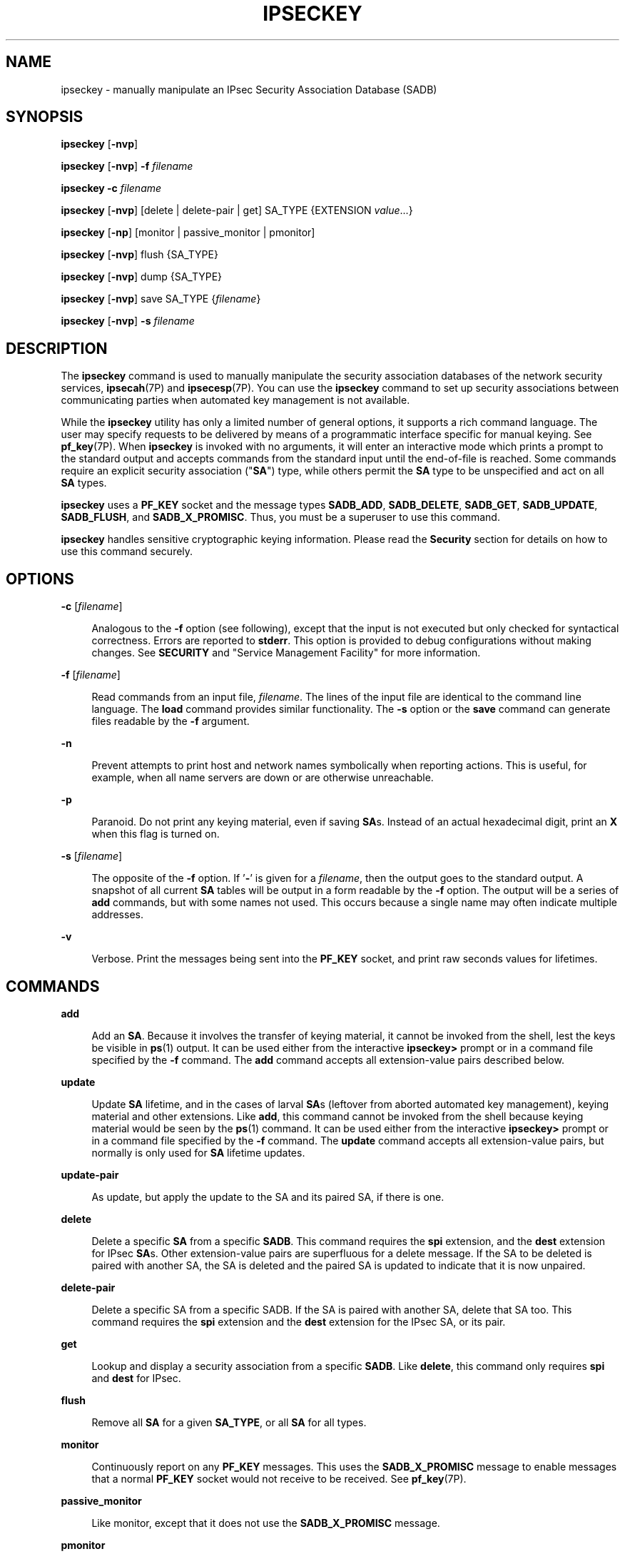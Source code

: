 '\" te
.\" Copyright (C) 2008, Sun Microsystems, Inc. All Rights Reserved
.\" The contents of this file are subject to the terms of the Common Development and Distribution License (the "License").  You may not use this file except in compliance with the License.
.\" You can obtain a copy of the license at usr/src/OPENSOLARIS.LICENSE or http://www.opensolaris.org/os/licensing.  See the License for the specific language governing permissions and limitations under the License.
.\" When distributing Covered Code, include this CDDL HEADER in each file and include the License file at usr/src/OPENSOLARIS.LICENSE.  If applicable, add the following below this CDDL HEADER, with the fields enclosed by brackets "[]" replaced with your own identifying information: Portions Copyright [yyyy] [name of copyright owner]
.TH IPSECKEY 8 "Sep 25, 2008"
.SH NAME
ipseckey \- manually manipulate an IPsec Security Association Database (SADB)
.SH SYNOPSIS
.LP
.nf
\fBipseckey\fR  [\fB-nvp\fR]
.fi

.LP
.nf
\fBipseckey\fR  [\fB-nvp\fR] \fB-f\fR \fIfilename\fR
.fi

.LP
.nf
\fBipseckey\fR  \fB-c\fR \fIfilename\fR
.fi

.LP
.nf
\fBipseckey\fR  [\fB-nvp\fR] [delete | delete-pair | get] SA_TYPE {EXTENSION \fIvalue\fR...}
.fi

.LP
.nf
\fBipseckey\fR  [\fB-np\fR] [monitor |  passive_monitor |  pmonitor]
.fi

.LP
.nf
\fBipseckey\fR  [\fB-nvp\fR] flush {SA_TYPE}
.fi

.LP
.nf
\fBipseckey\fR  [\fB-nvp\fR] dump {SA_TYPE}
.fi

.LP
.nf
\fBipseckey\fR  [\fB-nvp\fR] save SA_TYPE {\fIfilename\fR}
.fi

.LP
.nf
\fBipseckey\fR  [\fB-nvp\fR] \fB-s\fR \fIfilename\fR
.fi

.SH DESCRIPTION
.sp
.LP
The \fBipseckey\fR command is used to manually manipulate the security
association databases of the network security services, \fBipsecah\fR(7P) and
\fBipsecesp\fR(7P). You can use the \fBipseckey\fR command to set up security
associations between communicating parties when automated key management is not
available.
.sp
.LP
While the \fBipseckey\fR utility has only a limited number of general options,
it supports a rich command language. The user may specify requests to be
delivered by means of a programmatic interface specific for manual keying. See
\fBpf_key\fR(7P). When \fBipseckey\fR is invoked with no arguments, it will
enter an interactive mode which prints a prompt to the standard output and
accepts commands from the standard input until the end-of-file is reached. Some
commands require an explicit security association ("\fBSA\fR") type, while
others permit the \fBSA\fR type to be unspecified and act on all \fBSA\fR
types.
.sp
.LP
\fBipseckey\fR uses a \fBPF_KEY\fR socket and the message types \fBSADB_ADD\fR,
\fBSADB_DELETE\fR, \fBSADB_GET\fR, \fBSADB_UPDATE\fR, \fBSADB_FLUSH\fR, and
\fBSADB_X_PROMISC\fR. Thus, you must be a superuser to use this command.
.sp
.LP
\fBipseckey\fR handles sensitive cryptographic keying information. Please read
the \fBSecurity\fR section for details on how to use this command securely.
.SH OPTIONS
.sp
.ne 2
.na
\fB\fB-c\fR [\fIfilename\fR]\fR
.ad
.sp .6
.RS 4n
Analogous to the \fB-f\fR option (see following), except that the input is not
executed but only checked for syntactical correctness. Errors are reported to
\fBstderr\fR. This option is provided to debug configurations without making
changes. See \fBSECURITY\fR and "Service Management Facility" for more
information.
.RE

.sp
.ne 2
.na
\fB\fB-f\fR [\fIfilename\fR]\fR
.ad
.sp .6
.RS 4n
Read commands from an input file, \fIfilename\fR. The lines of the input file
are identical to the command line language. The \fBload\fR command provides
similar functionality. The \fB-s\fR option or the \fBsave\fR command can
generate files readable by the \fB-f\fR argument.
.RE

.sp
.ne 2
.na
\fB\fB-n\fR\fR
.ad
.sp .6
.RS 4n
Prevent attempts to print host and network names symbolically when reporting
actions. This is useful, for example, when all name servers are down or are
otherwise unreachable.
.RE

.sp
.ne 2
.na
\fB\fB-p\fR\fR
.ad
.sp .6
.RS 4n
Paranoid. Do not print any keying material, even if saving \fBSA\fRs. Instead
of an actual hexadecimal digit, print an \fBX\fR when this flag is turned on.
.RE

.sp
.ne 2
.na
\fB\fB-s\fR [\fIfilename\fR]\fR
.ad
.sp .6
.RS 4n
The opposite of the \fB-f\fR option. If '\fB-\fR' is given for a
\fIfilename\fR, then the output goes to the standard output. A snapshot of all
current \fBSA\fR tables will be output in a form readable by the \fB-f\fR
option. The output will be a series of \fBadd\fR commands, but with some names
not used. This occurs because a single name may often indicate multiple
addresses.
.RE

.sp
.ne 2
.na
\fB\fB-v\fR\fR
.ad
.sp .6
.RS 4n
Verbose. Print the messages being sent into the \fBPF_KEY\fR socket, and print
raw seconds values for lifetimes.
.RE

.SH COMMANDS
.sp
.ne 2
.na
\fB\fBadd\fR\fR
.ad
.sp .6
.RS 4n
Add an \fBSA\fR. Because it involves the transfer of keying material, it cannot
be invoked from the shell, lest the keys be visible in \fBps\fR(1) output. It
can be used either from the interactive \fBipseckey>\fR prompt or in a command
file specified by the \fB-f\fR command. The \fBadd\fR command accepts all
extension-value pairs described below.
.RE

.sp
.ne 2
.na
\fB\fBupdate\fR\fR
.ad
.sp .6
.RS 4n
Update \fBSA\fR lifetime, and in the cases of larval \fBSA\fRs (leftover from
aborted automated key management), keying material and other extensions. Like
\fBadd\fR, this command cannot be invoked from the shell because keying
material would be seen by the \fBps\fR(1) command. It can be used either from
the interactive \fBipseckey>\fR prompt or in a command file specified by the
\fB-f\fR command. The \fBupdate\fR command accepts all extension-value pairs,
but normally is only used for \fBSA\fR lifetime updates.
.RE

.sp
.ne 2
.na
\fB\fBupdate-pair\fR\fR
.ad
.sp .6
.RS 4n
As update, but apply the update to the SA and its paired SA, if there is one.
.RE

.sp
.ne 2
.na
\fB\fBdelete\fR\fR
.ad
.sp .6
.RS 4n
Delete a specific \fBSA\fR from a specific \fBSADB\fR. This command requires
the \fBspi\fR extension, and the \fBdest\fR extension for IPsec \fBSA\fRs.
Other extension-value pairs are superfluous for a delete message. If the SA to
be deleted is paired with another SA, the SA is deleted and the paired SA is
updated to indicate that it is now unpaired.
.RE

.sp
.ne 2
.na
\fB\fBdelete-pair\fR\fR
.ad
.sp .6
.RS 4n
Delete a specific SA from a specific SADB. If the SA is paired with another SA,
delete that SA too. This command requires the \fBspi\fR extension and the
\fBdest\fR extension for the IPsec SA, or its pair.
.RE

.sp
.ne 2
.na
\fB\fBget\fR\fR
.ad
.sp .6
.RS 4n
Lookup and display a security association from a specific \fBSADB\fR. Like
\fBdelete\fR, this command only requires \fBspi\fR and \fBdest\fR for IPsec.
.RE

.sp
.ne 2
.na
\fB\fBflush\fR\fR
.ad
.sp .6
.RS 4n
Remove all \fBSA\fR for a given \fBSA_TYPE\fR, or all \fBSA\fR for all types.
.RE

.sp
.ne 2
.na
\fB\fBmonitor\fR\fR
.ad
.sp .6
.RS 4n
Continuously report on any \fBPF_KEY\fR messages. This uses the
\fBSADB_X_PROMISC\fR message to enable messages that a normal \fBPF_KEY\fR
socket would not receive to be received. See \fBpf_key\fR(7P).
.RE

.sp
.ne 2
.na
\fB\fBpassive_monitor\fR\fR
.ad
.sp .6
.RS 4n
Like monitor, except that it does not use the \fBSADB_X_PROMISC\fR message.
.RE

.sp
.ne 2
.na
\fB\fBpmonitor\fR\fR
.ad
.sp .6
.RS 4n
Synonym for \fBpassive_monitor\fR.
.RE

.sp
.ne 2
.na
\fB\fBdump\fR\fR
.ad
.sp .6
.RS 4n
Will display all \fBSA\fRs for a given \fBSA\fR type, or will display all
\fBSA\fRs. Because of the large amount of data generated by this command, there
is no guarantee that all \fBSA\fR information will be successfully delivered,
or that this command will even complete.
.RE

.sp
.ne 2
.na
\fB\fBsave\fR\fR
.ad
.sp .6
.RS 4n
Is the command analog of the \fB-s\fR option. It is included as a command to
provide a way to snapshot a particular \fBSA\fR type, for example, \fBesp\fR or
\fBah\fR.
.RE

.sp
.ne 2
.na
\fB\fBhelp\fR\fR
.ad
.sp .6
.RS 4n
Prints a brief summary of commands.
.RE

.SS "\fBSA_TYPE\fR"
.sp
.ne 2
.na
\fB\fBall\fR\fR
.ad
.sp .6
.RS 4n
Specifies all known \fBSA\fR types. This type is only used for the \fBflush\fR
and \fBdump\fR commands. This is equivalent to having no \fBSA\fR type for
these commands.
.RE

.sp
.ne 2
.na
\fB\fBah\fR\fR
.ad
.sp .6
.RS 4n
Specifies the IPsec Authentication Header ("\fBAH\fR") \fBSA\fR.
.RE

.sp
.ne 2
.na
\fB\fBesp\fR\fR
.ad
.sp .6
.RS 4n
Specifies the IPsec Encapsulating Security Payload ("\fBESP\fR") \fBSA\fR.
.RE

.SH EXTENSION VALUE TYPES
.sp
.LP
Commands like \fBadd\fR, \fBdelete\fR, \fBget\fR, and \fBupdate\fR require that
certain extensions and associated values be specified. The extensions will be
listed here, followed by the commands that use them, and the commands that
require them. Requirements are currently documented based upon the IPsec
definitions of an \fBSA\fR. Required extensions may change in the future.
\fB<number>\fR can be in either hex (\fB0xnnn\fR), decimal (\fBnnn\fR) or octal
(\fB0nnn\fR).\fB<string>\fR is a text string. \fB<hexstr>\fR is a long
hexadecimal number with a bit-length. Extensions are usually paired with
values; however, some extensions require two values after them.
.sp
.ne 2
.na
\fB\fBspi \fI<number>\fR\fR\fR
.ad
.sp .6
.RS 4n
Specifies the security parameters index of the \fBSA\fR. This extension is
required for the \fBadd\fR, \fBdelete\fR, \fBget\fR and \fBupdate\fR commands.
.RE

.sp
.ne 2
.na
\fB\fBpair-spi \fI<number>\fR\fR\fR
.ad
.sp .6
.RS 4n
When \fBpair-spi\fR is used with the \fBadd\fR or \fBupdate\fR commands, the SA
being added or updated will be paired with the SA defined by \fBpair-spi\fR. A
pair of SAs can be updated or deleted with a single command.
.sp
The two SAs that make up the pair need to be in opposite directions from the
same pair of IP addresses. The command will fail if either of the SAs specified
are already paired with another SA.
.sp
If the pair-spi token is used in a command and the SA defined by pair-spi does
not exist, the command will fail. If the command was \fBadd\fR and the pairing
failed, the SA to be added will instead be removed.
.RE

.sp
.ne 2
.na
\fB\fBinbound | outbound\fR\fR
.ad
.sp .6
.RS 4n
These optional flags specify the direction of the SA. When the \fBinbound\fR or
\fBoutbound\fR flag is specified with the \fBadd\fR command,  the kernel will
insert the new SA into the specified hash table for faster lookups. If the flag
is omitted, the kernel will decide into which hash table to insert the new SA
based on its knowledge the IP addresses specified with the \fBsrc\fR and
\fBdst\fR extensions.
.sp
When these flags are used with the \fBupdate\fR, \fBdelete\fR,
\fBupdate-pair\fR or \fBget\fR commands, the flags provide a hint as to the
hash table in which the kernel should find the SA.
.RE

.sp
.ne 2
.na
\fB\fBreplay\fR \fI<number>\fR\fR
.ad
.sp .6
.RS 4n
Specifies the replay window size. If not specified, the replay window size is
assumed to be zero. It is not recommended that manually added \fBSA\fRs have a
replay window. This extension is used by the \fBadd\fR and \fBupdate\fR
commands.
.RE

.sp
.ne 2
.na
\fB\fBreplay_value\fR \fI<number>\fR\fR
.ad
.sp .6
.RS 4n
Specifies the replay value of the SA. This extension is used by the \fBadd\fR
and \fBupdate\fR commands.
.RE

.sp
.ne 2
.na
\fB\fBstate \fI<string>\fR|\fI<number>\fR\fR\fR
.ad
.sp .6
.RS 4n
Specifies the \fBSA\fR state, either by numeric value or by the strings
"\fBlarval\fR", "\fBmature\fR", "\fBdying\fR" or "\fBdead\fR". If not
specified, the value defaults to \fBmature\fR. This extension is used by the
\fBadd\fR and \fBupdate\fR commands.
.RE

.sp
.ne 2
.na
\fB\fBauth_alg \fI<string>\fR|\fI<number>\fR\fR\fR
.ad
.br
.na
\fB\fBauthalg <string>|<number>\fR\fR
.ad
.sp .6
.RS 4n
Specifies the authentication algorithm for an \fBSA\fR, either by numeric
value, or by strings indicating an algorithm name. Current authentication
algorithms include:
.sp
.ne 2
.na
\fB\fBHMAC-MD5\fR\fR
.ad
.sp .6
.RS 4n
\fBmd5\fR, \fBhmac-md5\fR
.RE

.sp
.ne 2
.na
\fB\fBHMAC-SH-1\fR\fR
.ad
.sp .6
.RS 4n
\fBsha\fR, \fBsha-1\fR, \fBhmac-sha1\fR, \fBhmac-sha\fR
.RE

.sp
.ne 2
.na
\fB\fBHMAC-SHA-256\fR\fR
.ad
.sp .6
.RS 4n
\fBsha256\fR, \fBsha-256\fR, \fBhmac-sha256\fR, \fBhmac-sha-256\fR
.RE

.sp
.ne 2
.na
\fB\fBHMAC-SHA-384\fR\fR
.ad
.sp .6
.RS 4n
\fBsha384\fR, \fBsha-384\fR, \fBhmac-sha384\fR, \fBhmac-sha-384\fR
.RE

.sp
.ne 2
.na
\fB\fBHMAC-SHA-512\fR\fR
.ad
.sp .6
.RS 4n
\fBsha512\fR, \fBsha-512\fR, \fBhmac-sha512\fR, \fBhmac-sha-512\fR
.RE

Often, algorithm names will have several synonyms. This extension is required
by the \fBadd\fR command for certain \fBSA\fR types. It is also used by the
\fBupdate\fR command.
.sp
Use the \fBipsecalgs\fR(8) command to obtain the complete list of
authentication algorithms.
.RE

.sp
.ne 2
.na
\fB\fBencr_alg \fI<string>\fR|\fI<number>\fR\fR\fR
.ad
.br
.na
\fB\fBencralg \fI<string>\fR|\fI<number>\fR\fR\fR
.ad
.sp .6
.RS 4n
Specifies the encryption algorithm for an SA, either by numeric value, or by
strings indicating an algorithm name. Current encryption algorithms include DES
("\fBdes\fR"), Triple-DES ("\fB3des\fR"), Blowfish ("blowfish"), and AES
("aes"). This extension is required by the add command for certain \fBSA\fR
types. It is also used by the \fBupdate\fR command.
.sp
Use the \fBipsecalgs\fR(8) command to obtain the complete list of encryption
algorithms.
.RE

.sp
.LP
The next six extensions are lifetime extensions. There are two varieties,
"\fBhard\fR" and "\fBsoft\fR". If a \fBhard\fR lifetime expires, the \fBSA\fR
will be deleted automatically by the system. If a \fBsoft\fR lifetime expires,
an \fBSADB_EXPIRE\fR message will be transmitted by the system, and its state
will be downgraded to \fBdying\fR from \fBmature\fR. See \fBpf_key\fR(7P). The
\fBmonitor\fR command to \fBkey\fR allows you to view \fBSADB_EXPIRE\fR
messages.
.sp
.ne 2
.na
\fB\fBidle_addtime\fR \fI<number>\fR\fR
.ad
.br
.na
\fB\fBidle_usetime\fR \fI<number>\fR\fR
.ad
.sp .6
.RS 4n
Specifies the number of seconds that this SA can exist if the SA is not used
before the SA is revalidated. If this extension is not present, the default
value is half of the \fBhard_addtime\fR (see below). This extension is used by
the \fBadd\fR and \fBupdate\fR commands.
.RE

.sp
.ne 2
.na
\fB\fBsoft_bytes \fI<number>\fR\fR\fR
.ad
.br
.na
\fB\fBhard_bytes \fI<number>\fR\fR\fR
.ad
.sp .6
.RS 4n
Specifies the number of bytes that this \fBSA\fR can protect. If this extension
is not present, the default value is zero, which means that the \fBSA\fR will
not expire based on the number of bytes protected. This extension is used by
the \fBadd\fR and \fBupdate\fR commands.
.RE

.sp
.ne 2
.na
\fB\fBsoft_addtime \fI<number>\fR\fR\fR
.ad
.br
.na
\fB\fBhard_addtime \fI<number>\fR\fR\fR
.ad
.sp .6
.RS 4n
Specifies the number of seconds that this \fBSA\fR can exist after being added
or updated from a larval \fBSA\fR. An update of a mature \fBSA\fR does not
reset the initial time that it was added. If this extension is not present, the
default value is zero, which means the \fBSA\fR will not expire based on how
long it has been since it was added. This extension is used by the \fBadd\fR
and \fBupdate\fR commands.
.RE

.sp
.ne 2
.na
\fB\fBsoft_usetime \fI<number>\fR\fR\fR
.ad
.br
.na
\fB\fBhard_usetime \fI<number>\fR\fR\fR
.ad
.sp .6
.RS 4n
Specifies the number of seconds this \fBSA\fR can exist after first being used.
If this extension is not present, the default value is zero, which means the
\fBSA\fR will not expire based on how long it has been since it was added. This
extension is used by the \fBadd\fR and \fBupdate\fR commands.
.RE

.sp
.ne 2
.na
\fB\fBsaddr \fIaddress\fR | \fIname\fR\fR\fR
.ad
.br
.na
\fB\fBsrcaddr \fIaddress\fR | \fIname\fR\fR\fR
.ad
.br
.na
\fB\fBsaddr6 \fIIPv6 address\fR\fR\fR
.ad
.br
.na
\fB\fBsrcaddr6 \fIIPv6 address\fR\fR\fR
.ad
.br
.na
\fB\fBsrc \fIaddress\fR | \fIname\fR\fR\fR
.ad
.br
.na
\fB\fBsrc6 \fIIPv6 address\fR\fR\fR
.ad
.sp .6
.RS 4n
\fBsrcaddr \fIaddress\fR\fR and \fBsrc \fIaddress\fR\fR are synonyms that
indicate the source address of the \fBSA\fR. If unspecified, the source address
will either remain unset, or it will be set to a wildcard address if a
destination address was supplied. To not specify the source address is valid
for IPsec \fBSA\fRs. Future \fBSA\fR types may alter this assumption. This
extension is used by the \fBadd\fR, \fBupdate\fR, \fBget\fR and \fBdelete\fR
commands.
.RE

.sp
.ne 2
.na
\fB\fBdaddr \fI<address>\fR|\fI<name>\fR\fR\fR
.ad
.br
.na
\fB\fBdstaddr \fI<address>\fR|\fI<name>\fR\fR\fR
.ad
.br
.na
\fB\fBdaddr6 \fI<IPv6 address>\fR|\fI<name>\fR\fR\fR
.ad
.br
.na
\fB\fBdstaddr6 \fI<IPv6 address>\fR|\fI<name>\fR\fR\fR
.ad
.br
.na
\fB\fBdst \fI<addr>\fR|\fI<name>\fR\fR\fR
.ad
.br
.na
\fB\fBdst6 \fI<IPv6 address>\fR|\fI<name>\fR\fR\fR
.ad
.sp .6
.RS 4n
\fBdstaddr \fI<addr>\fR\fR and \fBdst \fI<addr>\fR\fR are synonyms that
indicate the destination address of the \fBSA\fR. If unspecified, the
destination address will remain unset. Because IPsec \fBSA\fRs require a
specified destination address and \fBspi\fR for identification, this extension,
with a specific value, is required for the \fBadd\fR, \fBupdate\fR, \fBget\fR
and \fBdelete\fR commands.
.sp
If a name is given, \fBipseckey\fR will attempt to invoke the command on
multiple \fBSA\fRs with all of the destination addresses that the name can
identify. This is similar to how \fBipsecconf\fR handles addresses.
.sp
If \fBdst6\fR or \fBdstaddr6\fR is specified, only the IPv6 addresses
identified by a name are used.
.RE

.sp
.ne 2
.na
\fB\fBsport\fR \fI<portnum>\fR\fR
.ad
.sp .6
.RS 4n
\fBsport\fR specifies the source port number for an SA. It should be used in
combination with an upper-layer protocol (see below), but it does not have to
be.
.RE

.sp
.ne 2
.na
\fB\fBdport\fR \fI<portnum>\fR\fR
.ad
.sp .6
.RS 4n
sport specifies the destination port number for an SA. It should be used in
combination with an upper-layer protocol (see below), but it does not have to
be.
.RE

.sp
.ne 2
.na
\fB\fBencap\fR \fI<protocol>\fR\fR
.ad
.sp .6
.RS 4n
Identifies the protocol used to encapsulate NAT-traversal IPsec packets. Other
NAT-traversal parameters (\fBnat_*\fR) are below.  The only acceptable value
for \fI<protocol>\fR currently is \fBudp\fR.
.RE

.sp
.ne 2
.na
\fB\fBproto\fR \fI<protocol number>\fR\fR
.ad
.br
.na
\fB\fBulp\fR \fI<protocol number>\fR\fR
.ad
.sp .6
.RS 4n
\fBproto\fR, and its synonym \fBulp\fR, specify the IP protocol number of the
SA.
.RE

.sp
.ne 2
.na
\fB\fBnat_loc\fR \fI<address>\fR|\fI<name>\fR\fR
.ad
.sp .6
.RS 4n
If the local address in the SA (source or destination) is behind a NAT, this
extension indicates the NAT node's globally-routable address. This address can
match the SA's local address if there is a \fBnat_lport\fR (see below)
specified.
.RE

.sp
.ne 2
.na
\fB\fBnat_rem\fR \fI<address>\fR|\fI<name>\fR\fR
.ad
.sp .6
.RS 4n
If the remote address in the SA (source or destination) is behind a NAT, this
extension indicates that node's internal (that is, behind-the-NAT) address.
This address can match the SA's local address if there is a \fBnat_rport\fR
(see below) specified.
.RE

.sp
.ne 2
.na
\fB\fBnat_lport\fR \fI<portnum>\fR\fR
.ad
.sp .6
.RS 4n
Identifies the local UDP port on which encapsulation of ESP occurs.
.RE

.sp
.ne 2
.na
\fB\fBnat_rport\fR \fI<portnum>\fR\fR
.ad
.sp .6
.RS 4n
Identifies the remote UDP port on which encapsulation of ESP occurs.
.RE

.sp
.ne 2
.na
\fB\fBisrc\fR \fI<address>\fR | \fI<name>\fR[/\fI<prefix>\fR]\fR
.ad
.br
.na
\fB\fBinnersrc\fR \fI<address>\fR | \fI<name>\fR[/\fI<prefix>\fR]\fR
.ad
.br
.na
\fB\fBisrc6\fR \fI<address>\fR | \fI<name>\fR[/\fI<prefix>\fR]\fR
.ad
.br
.na
\fB\fBinnersrc6\fR \fI<address>\fR | \fI<name>\fR[/\fI<prefix>\fR]\fR
.ad
.br
.na
\fB\fBproxyaddr\fR \fI<address>\fR | \fI<name>\fR[/\fI<prefix>\fR]\fR
.ad
.br
.na
\fB\fBproxy\fR \fI<address>\fR | \fI<name>\fR[/\fI<prefix>\fR]\fR
.ad
.sp .6
.RS 4n
\fBisrc\fR \fI<address>\fR[/\fI<prefix>\fR] and \fBinnersrc\fR
\fI<address>\fR[/\fI<prefix>\fR] are synonyms. They indicate the inner source
address for a tunnel-mode SA.
.sp
An inner-source can be a prefix instead of an address. As with other address
extensions, there are IPv6-specific forms. In such cases, use only
IPv6-specific addresses or prefixes.
.sp
Previous versions referred to this value as the proxy address. The usage, while
deprecated, remains.
.RE

.sp
.ne 2
.na
\fB\fBidst\fR \fI<address>\fR | \fI<name>\fR[/\fI<prefix>\fR]\fR
.ad
.br
.na
\fB\fBinnerdst\fR \fI<address>\fR | \fI<name>\fR[/\fI<prefix>\fR]\fR
.ad
.br
.na
\fB\fBidst6\fR \fI<address>\fR | \fI<name>\fR[/\fI<prefix>\fR]\fR
.ad
.br
.na
\fB\fBinnerdst6\fR \fI<address>\fR | \fI<name>\fR[/\fI<prefix>\fR]\fR
.ad
.sp .6
.RS 4n
\fBidst\fR \fI<address>\fR[/\fI<prefix>\fR] and \fBinnerdst\fR
\fI<address>\fR[/\fI<prefix>\fR] are synonyms. They indicate the inner
destination address for a tunnel-mode SA.
.sp
An inner-destination can be a prefix instead of an address. As with other
address extensions, there are IPv6-specific forms. In such cases, use only
IPv6-specific addresses or prefixes.
.RE

.sp
.ne 2
.na
\fB\fBinnersport\fR \fI<portnum>\fR\fR
.ad
.br
.na
\fB\fBisport\fR \fI<portnum>\fR\fR
.ad
.sp .6
.RS 4n
\fBinnersport\fR specifies the source port number of the inner header for a
tunnel-mode SA. It should be used in combination with an upper-layer protocol
(see below), but it does not have to be.
.RE

.sp
.ne 2
.na
\fB\fBinnerdport\fR \fI<portnum>\fR\fR
.ad
.br
.na
\fB\fBidport\fR \fI<portnum>\fR\fR
.ad
.sp .6
.RS 4n
\fBinnerdport\fR specifies the destination port number of the inner header for
a tunnel-mode SA. It should be used in combination with an upper-layer protocol
(see below), but it does not have to be.
.RE

.sp
.ne 2
.na
\fB\fBiproto\fR \fI<protocol number>\fR\fBiulp\fR \fI<protocol number>\fR\fR
.ad
.sp .6
.RS 4n
\fBiproto\fR, and its synonym \fBiulp\fR, specify the IP protocol number of the
inner header of a tunnel-mode SA.
.RE

.sp
.ne 2
.na
\fB\fBauthkey \fI<hexstring>\fR\fR\fR
.ad
.sp .6
.RS 4n
Specifies the authentication key for this \fBSA\fR. The key is expressed as a
string of hexadecimal digits, with an optional \fB/\fR at the end, for example,
\fB123/12\fR. Bits are counted from the most-significant bits down. For
example, to express three '1' bits, the proper syntax is the string
"\fBe/3\fR". For multi-key algorithms, the string is the concatenation of the
multiple keys. This extension is used by the \fBadd\fR and \fBupdate\fR
commands.
.RE

.sp
.ne 2
.na
\fB\fBencrkey \fI<hexstring>\fR\fR\fR
.ad
.sp .6
.RS 4n
Specifies the encryption key for this \fBSA\fR. The syntax of the key is the
same as \fBauthkey\fR. A concrete example of a multi-key encryption algorithm
is \fB3des\fR, which would express itself as a 192-bit key, which is three
64-bit parity-included \fBDES\fR keys. This extension is used by the \fBadd\fR
and \fBupdate\fR commands.
.RE

.sp
.LP
Certificate identities are very useful in the context of automated key
management, as they tie the \fBSA\fR to the public key certificates used in
most automated key management protocols. They are less useful for manually
added \fBSA\fRs. Unlike other extensions, \fBsrcidtype\fR takes two values, a
\fItype\fR, and an actual \fIvalue\fR. The type can be one of the following:
.sp
.ne 2
.na
\fB\fBprefix\fR\fR
.ad
.sp .6
.RS 4n
An address prefix.
.RE

.sp
.ne 2
.na
\fB\fBfqdn\fR\fR
.ad
.sp .6
.RS 4n
A fully-qualified domain name.
.RE

.sp
.ne 2
.na
\fB\fBdomain\fR\fR
.ad
.sp .6
.RS 4n
Domain name, synonym for \fBfqdn\fR.
.RE

.sp
.ne 2
.na
\fB\fBuser_fqdn\fR\fR
.ad
.sp .6
.RS 4n
User identity of the form \fB\fIuser\fR@\fIfqdn\fR\fR.
.RE

.sp
.ne 2
.na
\fB\fBmailbox\fR\fR
.ad
.sp .6
.RS 4n
Synonym for \fBuser_fqdn\fR.
.RE

.sp
.LP
The \fIvalue\fR is an arbitrary text string that should identify the
certificate.
.sp
.ne 2
.na
\fB\fBsrcidtype \fI<type, value>\fR\fR\fR
.ad
.sp .6
.RS 4n
Specifies a source certificate identity for this \fBSA\fR. This extension is
used by the \fBadd\fR and \fBupdate\fR commands.
.RE

.sp
.ne 2
.na
\fB\fBdstidtype \fI<type, value>\fR\fR\fR
.ad
.sp .6
.RS 4n
Specifies a destination certificate identity for this \fBSA\fR. This extension
is used by the \fBadd\fR and \fBupdate\fR commands
.RE

.SS "Tunnel Mode versus Transport Mode SAs"
.sp
.LP
An IPsec SA is a Tunnel Mode SA if the "proto" value is either 4 (\fBipip\fR)
or 41 (\fBipv6\fR) \fBand\fR there is an inner-address or inner-port value
specified. Otherwise, the SA is a Transport Mode SA.
.SH SECURITY
.sp
.LP
Keying material is very sensitive and should be generated as randomly as
possible. Some algorithms have known weak keys. IPsec algorithms have built-in
weak key checks, so that if a weak key is in a newly added \fBSA\fR, the
\fBadd\fR command will fail with an invalid value.
.sp
.LP
The \fBipseckey\fR command allows a privileged user to enter cryptographic
keying information. If an adversary gains access to such information, the
security of IPsec traffic is compromised. The following issues should be taken
into account when using the \fBipseckey\fR command.
.RS +4
.TP
1.
Is the \fBTTY\fR going over a network (interactive mode)?
.RS +4
.TP
.ie t \(bu
.el o
If it is, then the security of the keying material is the security of the
network path for this \fBTTY\fR's traffic. Using \fBipseckey\fR over a
clear-text \fBtelnet\fR or \fBrlogin\fR session is risky.
.RE
.RS +4
.TP
.ie t \(bu
.el o
Even local windows might be vulnerable to attacks where a concealed program
that reads window events is present.
.RE
.RE
.RS +4
.TP
2.
Is the file accessed over the network or readable to the world (\fB-f\fR
option)?
.RS +4
.TP
.ie t \(bu
.el o
A network-mounted file can be sniffed by an adversary as it is being read.
.RE
.RS +4
.TP
.ie t \(bu
.el o
A world-readable file with keying material in it is also risky.
.RE
.RE
.RS +4
.TP
3.
The \fBipseckey\fR command is designed to be managed by the \fBmanual-key\fR
\fBsmf\fR(5) service. Because the \fBsmf\fR(5) log files are world-readable,
the \fBipseckey\fR does not record any syntax errors in the log files, as these
errors might include secret information.
.sp
If a syntax error is found when the \fBmanual-key\fR \fBsmf\fR(5) service is
enabled, the service enters maintenance mode. The log file will indicate that
there was a syntax error, but will not specify what the error was.
.sp
The administrator should use \fBipeckey\fR \fB-c\fR \fIfilename\fR from the
command line to discover the cause of the errors. See \fBOPTIONS\fR.
.RE
.sp
.LP
If your source address is a host that can be looked up over the network and
your naming system itself is compromised, then any names used will not be
trustworthy.
.sp
.LP
Security weaknesses often lie in misapplication of tools, not in the tools
themselves. Administrators are urged to be cautious when using \fBipseckey\fR.
The safest mode of operation is probably on a console or other hard-connected
\fBTTY\fR.
.sp
.LP
For further thoughts on this subject, see the afterward by Matt Blaze in Bruce
Schneier's \fIApplied Cryptography: Protocols, Algorithms, and Source Code in
C\fR.
.SS "Service Management Facility"
.sp
.LP
IPsec manual keys are managed by the service management facility, \fBsmf\fR(5).
The services listed below manage the components of IPsec. These services are
delivered as follows:
.sp
.in +2
.nf
svc:/network/ipsec/policy:default (enabled)
svc:/network/ipsec/ipsecalgs:default (enabled)
svc:/network/ipsec/manual-key:default (disabled)
svc:/network/ipsec/ike:default (disabled)
.fi
.in -2
.sp

.sp
.LP
The manual-key service is delivered disabled. The system administrator must
create manual IPsec Security Associations (SAs), as described in this man page,
before enabling that service.
.sp
.LP
The policy service is delivered enabled, but without a configuration file, so
that, as a starting condition, packets are not protected by IPsec. After you
create the configuration file \fB/etc/inet/ipsecinit.conf\fR and refresh the
service (\fBsvcadm refresh\fR, see below), the policy contained in the
configuration file is applied. If there is an error in this file, the service
enters maintenance mode. See \fBipsecconf\fR(8).
.sp
.LP
Services that are delivered disabled are delivered that way because the system
administrator must create configuration files for those services before
enabling them. See \fBike.config\fR(4) for the \fBike\fR service.
.sp
.LP
See \fBipsecalgs\fR(8) for the \fBipsecalgs\fR service.
.sp
.LP
The correct administrative procedure is to create the configuration file for
each service, then enable each service using \fBsvcadm\fR(8).
.sp
.LP
If the configuration needs to be changed, edit the configuration file then
refresh the service, as follows:
.sp
.in +2
.nf
example# \fBsvcadm refresh manual-key\fR
.fi
.in -2
.sp

.sp
.LP
\fBWarning:\fR To prevent \fBipseckey\fR complaining about duplicate
Associations, the \fBipseckey\fR command flushes the Security Association Data
Base (SADB) when the \fBipseckey\fR command is run from \fBsmf\fR(5), before
adding any new Security Associations defined in the configuration file. This
differs from the command line behavior where the SADB is not flushed before
adding new Security Associations.
.sp
.LP
The \fBsmf\fR(5) framework will record any errors in the service-specific log
file. Use any of the following commands to examine the \fBlogfile\fR property:
.sp
.in +2
.nf
example# \fBsvcs -l manual-key\fR
example# \fBsvcprop manual-key\fR
example# \fBsvccfg -s manual-key listprop\fR
.fi
.in -2
.sp

.sp
.LP
The following property is defined for the \fBmanual-key\fR service:
.sp
.in +2
.nf
config/config_file
.fi
.in -2
.sp

.sp
.LP
This property can be modified using \fBsvccfg\fR(8) by users who have been
assigned the following authorization:
.sp
.in +2
.nf
solaris.smf.value.ipsec
.fi
.in -2
.sp

.sp
.LP
See \fBauths\fR(1), \fBuser_attr\fR(4), \fBrbac\fR(5).
.sp
.LP
The service needs to be refreshed using \fBsvcadm\fR(8) before the new
property is effective. General non-modifiable properties can be viewed with the
\fBsvcprop\fR(1) command.
.sp
.in +2
.nf
# \fBsvccfg -s ipsec/manual-key setprop config/config_file = \e
/new/config_file\fR
# \fBsvcadm refresh manual-key\fR
.fi
.in -2
.sp

.sp
.LP
Administrative actions on this service, such as enabling, disabling,
refreshing, and requesting restart can be performed using \fBsvcadm\fR(8). A
user who has been assigned the authorization shown below can perform these
actions:
.sp
.in +2
.nf
solaris.smf.manage.ipsec
.fi
.in -2
.sp

.sp
.LP
The service's status can be queried using the \fBsvcs\fR(1) command.
.sp
.LP
The \fBipseckey\fR command is designed to be run under \fBsmf\fR(5) management.
While the \fBipsecconf\fR command can be run from the command line, this is
discouraged. If the \fBipseckey\fR command is to be run from the command line,
the \fBmanual-key\fR \fBsmf\fR(5) service should be disabled first. See
\fBsvcadm\fR(8).
.SH EXAMPLES
.LP
\fBExample 1 \fREmptying Out All \fBSA\fRs
.sp
.LP
To empty out all \fBSA\fR:

.sp
.in +2
.nf
example# \fBipseckey flush\fR
.fi
.in -2
.sp

.LP
\fBExample 2 \fRFlushing Out IPsec AH \fBSA\fRs Only
.sp
.LP
To flush out only IPsec \fBAH\fR \fBSA\fRs:

.sp
.in +2
.nf
example# \fBipseckey flush ah\fR
.fi
.in -2
.sp

.LP
\fBExample 3 \fRSaving All \fBSA\fRs To Standard Output
.sp
.LP
To save all \fBSA\fRs to the standard output:

.sp
.in +2
.nf
example# \fBipseckey save all\fR
.fi
.in -2
.sp

.LP
\fBExample 4 \fRSaving \fBESP\fR \fBSA\fRs To The File \fB/tmp/snapshot\fR
.sp
.LP
To save \fBESP\fR \fBSA\fRs to the file \fB/tmp/snapshot\fR:

.sp
.in +2
.nf
example# \fBipseckey save esp /tmp/snapshot\fR
.fi
.in -2
.sp

.LP
\fBExample 5 \fRDeleting an IPsec \fBSA\fR
.sp
.LP
To delete an IPsec \fBSA\fR, only the \fBSPI\fR and the destination address are
needed:

.sp
.in +2
.nf
example# \fBipseckey delete esp spi 0x2112 dst 224.0.0.1\fR
.fi
.in -2
.sp

.sp
.LP
An alternative would be to delete the SA and the SAs pair if it has one:

.sp
.in +2
.nf
example# \fBipseckey delete-pair esp spi 0x2112 dst 224.0.0.1\fR
.fi
.in -2
.sp

.LP
\fBExample 6 \fRGetting Information on an IPsec \fBSA\fR
.sp
.LP
Likewise, getting information on a \fBSA\fR only requires the destination
address and \fBSPI\fR:

.sp
.in +2
.nf
example# \fBipseckey get ah spi 0x5150 dst mypeer\fR
.fi
.in -2
.sp

.LP
\fBExample 7 \fRAdding or Updating IPsec \fBSA\fRs
.sp
.LP
Adding or updating \fBSA\fRs requires entering interactive mode:

.sp
.in +2
.nf
example# \fBipseckey\fR
ipseckey> \fBadd ah spi 0x90125 src me.domain.com dst you.domain.com \e
          authalg md5 authkey 1234567890abcdef1234567890abcdef\fR
ipseckey> \fBupdate ah spi 0x90125 dst you.domain.com hard_bytes \e
          16000000\fR
ipseckey> \fBexit\fR
.fi
.in -2
.sp

.sp
.LP
Adding two SAs that are linked together as a pair:

.sp
.in +2
.nf
example# \fBipseckey\fR
ipseckey> \fBadd esp spi 0x2345 src me.domain.com dst you.domain.com \e
   authalg md5 authkey bde359723576fdea08e56cbe876e24ad \e
   encralg des encrkey be02938e7def2839\fR
ipseckey> \fBadd esp spi 0x5432 src me.domain.com dst you.domain.com \e
   authalg md5 authkey bde359723576fdea08e56cbe876e24ad \e
   encralg des encrkey be02938e7def2839 pair-spi 0x2345\fR
ipseckey> \fBexit\fR
.fi
.in -2
.sp

.LP
\fBExample 8 \fRAdding an \fBSA\fR in the Opposite Direction
.sp
.LP
In the case of IPsec, \fBSA\fRs are unidirectional. To communicate securely, a
second \fBSA\fR needs to be added in the opposite direction. The peer machine
also needs to add both \fBSA\fRs.

.sp
.in +2
.nf
example# \fBipseckey\fR
ipseckey> \fBadd ah spi 0x2112 src you.domain.com dst me.domain.com \e
          authalg md5 authkey bde359723576fdea08e56cbe876e24ad \e
          hard_bytes 16000000\fR
ipseckey> \fBexit\fR
.fi
.in -2
.sp

.LP
\fBExample 9 \fRMonitoring \fBPF_KEY\fR Messages
.sp
.LP
Monitoring for \fBPF_KEY\fR messages is straightforward:

.sp
.in +2
.nf
example# \fBipseckey monitor\fR
.fi
.in -2
.sp

.LP
\fBExample 10 \fRUsing Commands in a File
.sp
.LP
Commands can be placed in a file that can be parsed with the \fB-f\fR option.
This file may contain comment lines that begin with the "#" symbol. For
example:

.sp
.in +2
.nf
# This is a sample file for flushing out the ESP table and
# adding a pair of SAs.

flush esp

### Watch out!  I have keying material in this file.  See the
### SECURITY section in this manual page for why this can be
### dangerous .

add esp spi 0x2112 src me.domain.com dst you.domain.com \e
    authalg md5 authkey bde359723576fdea08e56cbe876e24ad \e
    encralg des encrkey be02938e7def2839 hard_usetime 28800
add esp spi 0x5150 src you.domain.com dst me.domain.com \e
    authalg md5 authkey 930987dbe09743ade09d92b4097d9e93 \e
    encralg des encrkey 8bd4a52e10127deb hard_usetime 28800

## End of file  -  This is a gratuitous comment
.fi
.in -2

.LP
\fBExample 11 \fRAdding SAs for IPv6 Addresses
.sp
.LP
The following commands from the interactive-mode create an SA to protect IPv6
traffic between the site-local addresses

.sp
.in +2
.nf
example # \fBipseckey\fR
ipseckey> \fBadd esp spi 0x6789 src6 fec0:bbbb::4483 dst6 fec0:bbbb::7843\e
           authalg md5 authkey bde359723576fdea08e56cbe876e24ad \e
          encralg des encrkey be02938e7def2839 hard_usetime 28800\fR
ipseckey>\fBexit\fR
.fi
.in -2
.sp

.LP
\fBExample 12 \fRLinking Two SAs as a Pair
.sp
.LP
The following command links two SAs together, as a pair:

.sp
.in +2
.nf
example# \fBipseckey update esp spi 0x123456 dst 192.168.99.2 \e
pair-spi 0x654321\fR
.fi
.in -2
.sp

.SH FILES
.sp
.ne 2
.na
\fB\fB/etc/inet/secret/ipseckeys\fR\fR
.ad
.sp .6
.RS 4n
Default configuration file used at boot time. See "Service Management Facility"
and \fBSECURITY\fR for more information.
.RE

.SH ATTRIBUTES
.sp
.LP
See \fBattributes\fR(5) for descriptions of the following attributes:
.sp

.sp
.TS
box;
c | c
l | l .
ATTRIBUTE TYPE	ATTRIBUTE VALUE
Interface Stability	Committed
.TE

.SH SEE ALSO
.sp
.LP
\fBps\fR(1), \fBsvcprop\fR(1), \fBsvcs\fR(1), \fBipsecconf\fR(8),
\fBipsecalgs\fR(8), \fBroute\fR(8), \fBsvcadm\fR(8), \fBsvccfg\fR(8),
\fBike.config\fR(4), \fBattributes\fR(5), \fBsmf\fR(5), \fBipsec\fR(7P),
\fBipsecah\fR(7P), \fBipsecesp\fR(7P), \fBpf_key\fR(7P)
.sp
.LP
Schneier, B., \fIApplied Cryptography: Protocols, Algorithms, and Source Code
in C\fR. Second ed. New York, New York: John Wiley & Sons, 1996.
.SH DIAGNOSTICS
.sp
.LP
The \fBipseckey\fR command parses the configuration file and reports any
errors. In the case of multiple errors, \fBipseckey\fR reports as many of these
as possible.
.sp
.LP
The \fBipseckey\fR command does not attempt to use a \fBCOMMAND\fR that has a
syntax error. A \fBCOMMAND\fR might be syntactically correct but can
nevertheless generate an error because the kernel rejected the request made to
\fBpf_key\fR(7P). This might occur because a key had an invalid length or
because an unsupported algorithm was specified.
.sp
.LP
If there are any errors in the configuration file, ipseckey reports the number
of valid COMMANDS and the total number of COMMANDS parsed.
.sp
.ne 2
.na
\fB\fBParse error on line \fIN\fR.\fR\fR
.ad
.sp .6
.RS 4n
If an interactive use of \fBipseckey\fR would print usage information, this
would print instead. Usually proceeded by another diagnostic. Because
\fBCOMMANDS\fR can cover more than a single line in the configuration file by
using the backslash character to delimit lines, its not always possible to
pinpoint in the configuration file the exact line that caused the error.
.RE

.sp
.ne 2
.na
\fB\fBUnexpected end of command line.\fR\fR
.ad
.sp .6
.RS 4n
An additional argument was expected on the command line.
.RE

.sp
.ne 2
.na
\fBUnknown\fR
.ad
.sp .6
.RS 4n
A value for a specific extension was unknown.
.RE

.sp
.ne 2
.na
\fB\fBAddress type \fIN\fR not supported.\fR\fR
.ad
.sp .6
.RS 4n
A name-to-address lookup returned an unsupported address family.
.RE

.sp
.ne 2
.na
\fB\fB\fIN\fR is not a bit specifier\fR\fR
.ad
.br
.na
\fB\fBbit length \fIN\fR is too big for\fR\fR
.ad
.br
.na
\fB\fBstring is not a hex string\fR\fR
.ad
.sp .6
.RS 4n
Keying material was not entered appropriately.
.RE

.sp
.ne 2
.na
\fB\fBCan only specify single\fR\fR
.ad
.sp .6
.RS 4n
A duplicate extension was entered.
.RE

.sp
.ne 2
.na
\fB\fBDon't use extension for \fI<string>\fR for \fI<command>\fR\&.\fR\fR
.ad
.sp .6
.RS 4n
An extension not used by a command was used.
.RE

.sp
.ne 2
.na
\fB\fBOne of the entered values is incorrect: Diagnostic code \fINN\fR:
\fI<msg>\fR\fR\fR
.ad
.sp .6
.RS 4n
This is a general invalid parameter error. The diagnostic code and message
provides more detail about what precise value was incorrect and why.
.RE

.SH NOTES
.sp
.LP
In spite of its IPsec-specific name, \fBipseckey\fR is analogous to
\fBroute\fR(8), in that it is a command-line interface to a socket-based
administration engine, in this case, \fBPF_KEY\fR. \fBPF_KEY\fR was originally
developed at the United States Naval Research Laboratory.
.sp
.LP
To have machines communicate securely with manual keying, \fBSA\fRs need to be
added by all communicating parties. If two nodes wish to communicate securely,
both nodes need the appropriate \fBSA\fRs added.
.sp
.LP
In the future \fBipseckey\fR may be invoked under additional names as other
security protocols become available to \fBPF_KEY\fR.
.sp
.LP
This command requires \fBsys_ip_config\fR privilege to operate and thus can run
in the global zone and in exclusive-IP zones. The global zone can set up
security associations with \fBipseckey\fR to protect traffic for shared-IP
zones on the system.
